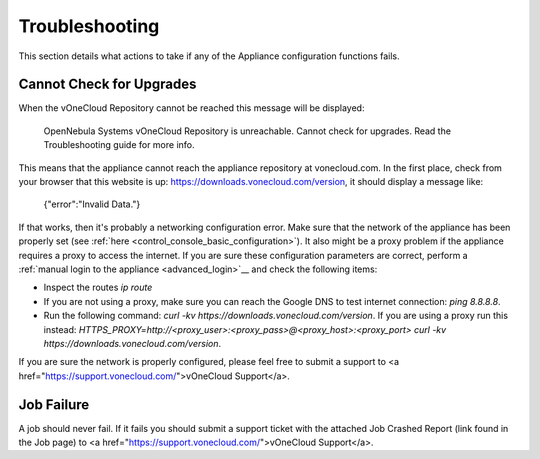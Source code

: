 .. _app_conf_trouble:

================================================================================
Troubleshooting
================================================================================

This section details what actions to take if any of the Appliance configuration functions fails.

Cannot Check for Upgrades
^^^^^^^^^^^^^^^^^^^^^^^^^^^^^^^^^^^^^^^^^^^^^^^^^^^^^^^^^^^^^^^^^^^^^^^^^^^^^^^^

When the vOneCloud Repository cannot be reached this message will be displayed:

    OpenNebula Systems vOneCloud Repository is unreachable. Cannot check for upgrades. Read the Troubleshooting guide for more info.

This means that the appliance cannot reach the appliance repository at vonecloud.com. In the first place, check from your browser that this website is up: `https://downloads.vonecloud.com/version <https://downloads.vonecloud.com/version>`_, it should display a message like:

    {"error":"Invalid Data."}

If that works, then it's probably a networking configuration error. Make sure that the network of the appliance has been properly set (see :ref:`here <control_console_basic_configuration>`). It also might be a proxy problem if the appliance requires a proxy to access the internet. If you are sure these configuration parameters are correct, perform a :ref:`manual login to the appliance <advanced_login>`__ and check the following items:

* Inspect the routes `ip route`
* If you are not using a proxy, make sure you can reach the Google DNS to test internet connection: `ping 8.8.8.8`.
* Run the following command: `curl -kv  https://downloads.vonecloud.com/version`. If you are using a proxy run this instead: `HTTPS_PROXY=http://<proxy_user>:<proxy_pass>@<proxy_host>:<proxy_port> curl -kv  https://downloads.vonecloud.com/version`.

If you are sure the network is properly configured, please feel free to submit a support to <a href="https://support.vonecloud.com/">vOneCloud Support</a>.

.. _app_conf_trouble_job_failure:

Job Failure
^^^^^^^^^^^^^^^^^^^^^^^^^^^^^^^^^^^^^^^^^^^^^^^^^^^^^^^^^^^^^^^^^^^^^^^^^^^^^^^^

A job should never fail. If it fails you should submit a support ticket with the attached Job Crashed Report (link found in the Job page) to <a href="https://support.vonecloud.com/">vOneCloud Support</a>.



